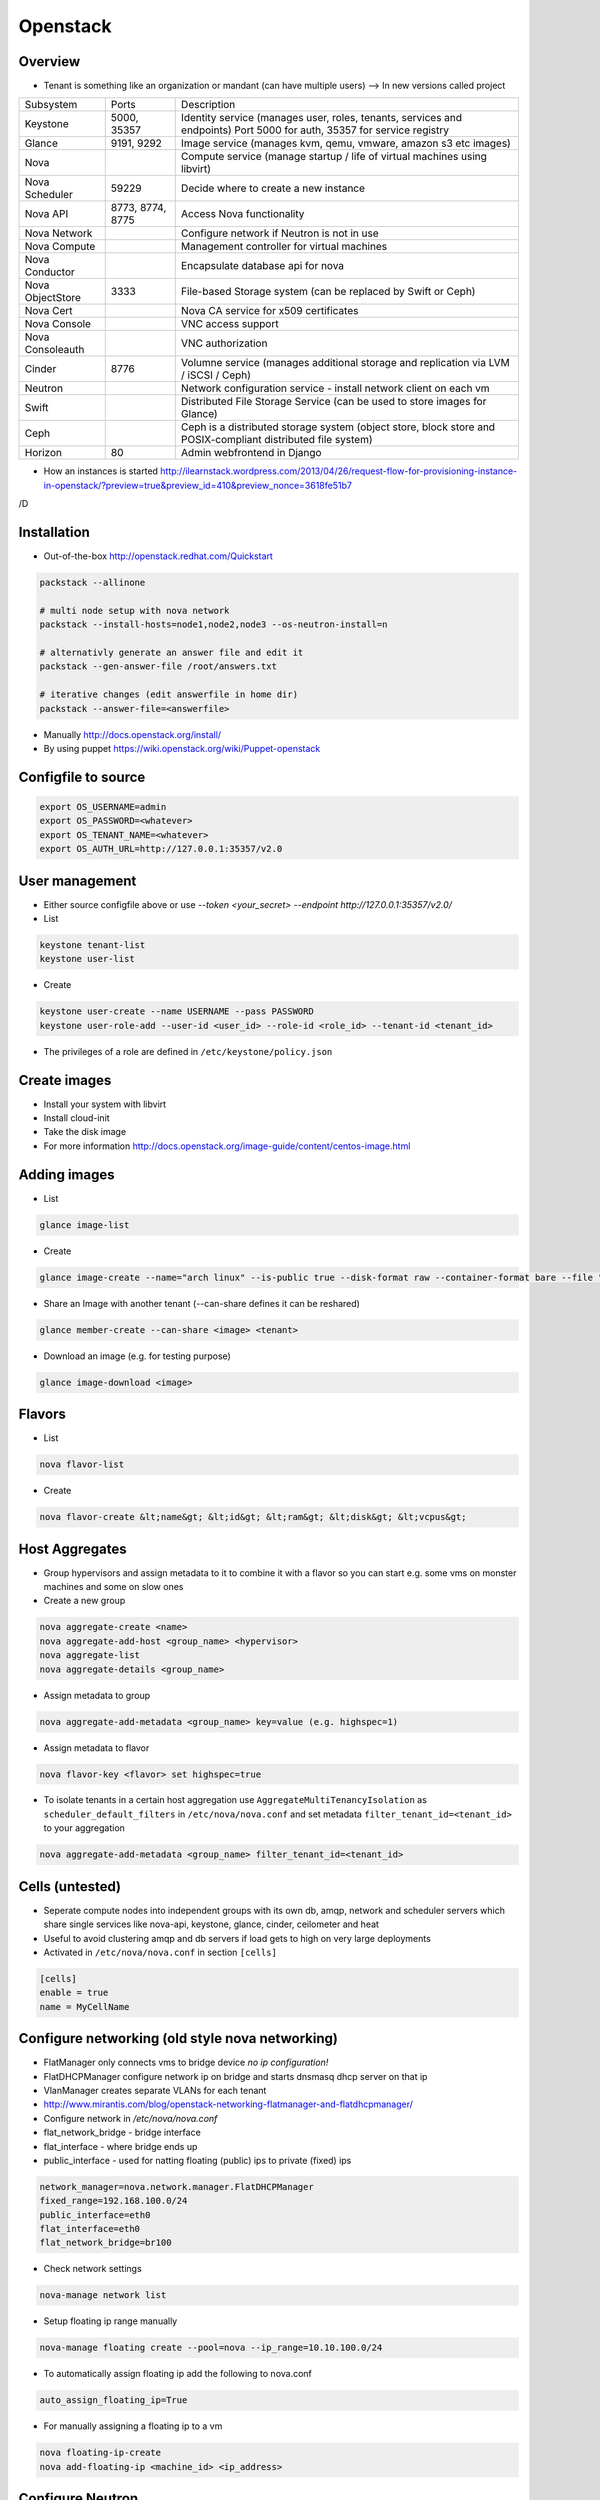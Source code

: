 ##########
Openstack
##########

Overview
========

* Tenant is something like an organization or mandant (can have multiple users) --> In new versions called project

================ ================ ========================================================================
Subsystem        Ports            Description
---------------- ---------------- ------------------------------------------------------------------------
Keystone         5000, 35357      Identity service (manages user, roles, tenants, services and endpoints) Port 5000 for auth, 35357 for service registry
Glance           9191, 9292       Image service (manages kvm, qemu, vmware, amazon s3 etc images)
Nova                              Compute service (manage startup / life of virtual machines using libvirt)
Nova Scheduler   59229            Decide where to create a new instance
Nova API         8773, 8774, 8775 Access Nova functionality
Nova Network                      Configure network if Neutron is not in use
Nova Compute                      Management controller for virtual machines
Nova Conductor                    Encapsulate database api for nova
Nova ObjectStore 3333             File-based Storage system (can be replaced by Swift or Ceph)
Nova Cert                         Nova CA service for x509 certificates
Nova Console                      VNC access support
Nova Consoleauth                  VNC authorization
Cinder           8776             Volumne service (manages additional storage and replication via LVM / iSCSI / Ceph)
Neutron                           Network configuration service - install network client on each vm
Swift                             Distributed File Storage Service (can be used to store images for Glance)
Ceph                              Ceph is a distributed storage system (object store, block store and POSIX-compliant distributed file system)
Horizon          80               Admin webfrontend in Django
================ ================ ========================================================================

* How an instances is started http://ilearnstack.wordpress.com/2013/04/26/request-flow-for-provisioning-instance-in-openstack/?preview=true&preview_id=410&preview_nonce=3618fe51b7
/D

Installation
============

* Out-of-the-box http://openstack.redhat.com/Quickstart

.. code-block:: bash

  packstack --allinone

  # multi node setup with nova network
  packstack --install-hosts=node1,node2,node3 --os-neutron-install=n

  # alternativly generate an answer file and edit it
  packstack --gen-answer-file /root/answers.txt

  # iterative changes (edit answerfile in home dir)
  packstack --answer-file=<answerfile>

* Manually http://docs.openstack.org/install/
* By using puppet https://wiki.openstack.org/wiki/Puppet-openstack


Configfile to source
====================

.. code-block:: bash

  export OS_USERNAME=admin
  export OS_PASSWORD=<whatever>
  export OS_TENANT_NAME=<whatever>
  export OS_AUTH_URL=http://127.0.0.1:35357/v2.0


User management
===============

* Either source configfile above or use `--token <your_secret> --endpoint http://127.0.0.1:35357/v2.0/`
* List

.. code-block:: bash

  keystone tenant-list
  keystone user-list

* Create

.. code-block:: bash

  keystone user-create --name USERNAME --pass PASSWORD
  keystone user-role-add --user-id <user_id> --role-id <role_id> --tenant-id <tenant_id>

* The privileges of a role are defined in ``/etc/keystone/policy.json``


Create images
=============

* Install your system with libvirt
* Install cloud-init
* Take the disk image
* For more information http://docs.openstack.org/image-guide/content/centos-image.html


Adding images
=============

* List

.. code-block:: bash

  glance image-list

* Create

.. code-block:: bash

  glance image-create --name="arch linux" --is-public true --disk-format raw --container-format bare --file "arch_linux.img"

* Share an Image with another tenant (--can-share defines it can be reshared)

.. code-block:: bash

  glance member-create --can-share <image> <tenant>

* Download an image (e.g. for testing purpose)

.. code-block:: bash

  glance image-download <image>


Flavors
=======

* List

.. code-block:: bash

  nova flavor-list

* Create

.. code-block:: bash

  nova flavor-create &lt;name&gt; &lt;id&gt; &lt;ram&gt; &lt;disk&gt; &lt;vcpus&gt;


Host Aggregates
===============

* Group hypervisors and assign metadata to it to combine it with a flavor so you can start e.g. some vms on monster machines and some on slow ones
* Create a new group

.. code-block:: bash

  nova aggregate-create <name>
  nova aggregate-add-host <group_name> <hypervisor>
  nova aggregate-list
  nova aggregate-details <group_name>

* Assign metadata to group

.. code-block:: bash

  nova aggregate-add-metadata <group_name> key=value (e.g. highspec=1)

* Assign metadata to flavor

.. code-block:: bash

  nova flavor-key <flavor> set highspec=true

* To isolate tenants in a certain host aggregation use ``AggregateMultiTenancyIsolation`` as ``scheduler_default_filters`` in ``/etc/nova/nova.conf`` and set metadata ``filter_tenant_id=<tenant_id>`` to your aggregation

.. code-block:: bash

  nova aggregate-add-metadata <group_name> filter_tenant_id=<tenant_id>


Cells (untested)
================

* Seperate compute nodes into independent groups with its own db, amqp, network and scheduler servers which share single services like nova-api, keystone, glance, cinder, ceilometer and heat
* Useful to avoid clustering amqp and db servers if load gets to high on very large deployments
* Activated in ``/etc/nova/nova.conf`` in section ``[cells]``

.. code-block:: bash

  [cells]
  enable = true
  name = MyCellName


Configure networking (old style nova networking)
================================================

* FlatManager only connects vms to bridge device `no ip configuration!`
* FlatDHCPManager configure network ip on bridge and starts dnsmasq dhcp server on that ip
* VlanManager creates separate VLANs for each tenant
* http://www.mirantis.com/blog/openstack-networking-flatmanager-and-flatdhcpmanager/
* Configure network in `/etc/nova/nova.conf`
* flat_network_bridge - bridge interface
* flat_interface - where bridge ends up
* public_interface - used for natting floating (public) ips to private (fixed) ips

.. code-block:: bash

  network_manager=nova.network.manager.FlatDHCPManager
  fixed_range=192.168.100.0/24
  public_interface=eth0
  flat_interface=eth0
  flat_network_bridge=br100

* Check network settings

.. code-block:: bash

  nova-manage network list

* Setup floating ip range manually

.. code-block:: bash

  nova-manage floating create --pool=nova --ip_range=10.10.100.0/24

* To automatically assign floating ip add the following to nova.conf

.. code-block:: bash

  auto_assign_floating_ip=True

* For manually assigning a floating ip to a vm

.. code-block:: bash

  nova floating-ip-create
  nova add-floating-ip <machine_id> <ip_address>


Configure Neutron
=================

* Most of the time based on Open vSwitch (http://openvswitch.org/)
* Uses network namespaces and gre tunnel or vlan to seperate tenants (projects)
* You need an interface for host and one for neutron
* Flat network is like nova network flat dhcp network (doesnt seperate tenants)

* Create a new network and subnet

.. code-block:: bash

  neutron net-create <name>
  neutron subnet-create --name bastiSubnet --no-gateway --host-route destination=0.0.0.0/0,nexthop=10.10.1.1 --dns-nameserver 8.8.8.8 <net_uuid> 10.10.1.0/24

* List existing networks

.. code-block:: bash

  neutron net-list

* Get ips / mac of vms

.. code-block:: bash

  neutron port-list

* Routing between two nets

.. code-block:: bash

  neutron router-create <name>
  neutron router-interface-add <router_name> <net_name_1>
  neutron router-interface-add <router_name> <net_name_2>
  neutron router-list

* Delete an interface from a router

.. code-block:: bash

  neutron router-interface-delete <router_name> <net_name>


* Create a floating net

.. code-block:: bash

  neutron net-create --router:external=True floatingNet
  neutron subnet-create --name floatingNet --allocation-pool start=192.168.1.2,end=192.168.1.100 --enable_dhcp=False floatingNet 192.168.1.0/24
  neutron router-gateway-set <router_name> floatingNet

* Find agent hosting a network

.. code-block:: bash

  neutron dhcp-agent-list-hosting-net <net_name>

* Find network namespace of a vm

.. code-block:: bash

  nova show <vm_id> # get tenant id
  neutron net-list --tenant-id <tenant_id>
  neutron dhcp-agent-list-hosting-net <net_name> # find host where net is served
  ip netns exec <net_id> # on serving host

* Firewall rule handling

.. code-block:: bash

  neutron security-group-list
  neutron security-group-create --protocol ICMP --direction ingress <group_id>
  neutron security-group-rule-list

* Quota (independent from nova network quotas!)

.. code-block:: bash

  neutron quota-update --network 0 --router 0 --floatingip 5 --tenant-id <tenant_id>
  neutron quota-list

* Complete example

.. code-block:: bash

  neutron net-create external --router:external=True
  neutron subnet-create --disable-dhcp external 10.10.10.0/24
  neutron net-create net0
  neutron subnet-create --name net0-subnet0 --dns-nameserver 8.8.8.8 net0 192.168.100.0/24
  neutron router-create extrouter
  neutron router-gateway-set extrouter external
  neutron router-interface-add extrouter net0-subnet0
  neutron security-group-rule-create --protocol icmp default
  neutron security-group-rule-create --protocol tcp --port-range-min 22 --port-range-max 22 default
  ip netns exec qdhcp-<subnet_uuid> ssh <user>@<machine_ip>
  ip a add 10.10.10.1/24 dev br-ex
  iptables -t nat -A POSTROUTING -s 10.10.10.0/24 -j MASQUERADE


Managing security groups
========================

* Security groups define access rules for virtual machines

.. code-block:: bash

  nova secgroup-list
  nova secgroup-create mygroup "test group"
  nova secgroup-add-rule mygroup tcp <from-port> <to-port> 0.0.0.0/0
  nova secgroup-list-rules mygroup


Injecting SSH keys
==================

.. code-block:: bash

  nova keypair-list
  nova keypair-add --pub_key ~/.ssh/id_dsa.pub a_name


Handling instances
==================

* Instances can be found in `/var/lib/nova/instances`

* Create a new machine

.. code-block:: bash

  nova flavor-list
  nova image-list
  nova boot --poll --flavor <flavor_id> --image <image_id> --key_name <key_name> --security_group mygroup <machine_name>
  nova list --all-tenants

* Logfile `/var/log/nova/compute.log`
* Get console output

.. code-block:: bash

  nova console-log <machine_id>

* Remove a machine

.. code-block:: bash

  nova delete <machine_id>

* If it cannot be removed use

.. code-block:: bash

  nova force-delete <machine_id>

* Start / stop / suspend existing machine

.. code-block:: bash

  nova [start|stop|suspend] <machine_id>

* Show details about a machine

.. code-block:: bash

  nova show <machine_id>

* Connect to machines display

.. code-block:: bash

  nova get-vnc-console <machine_id> novnc

* Show all vms and where they are running

.. code-block:: bash

  nova-manage vm list

* Connect to a neutron network

.. code-block:: bash

  nova boot --nic net-id=<subnet_id>

* Execute a script after creation (image needs to support cloud init and nova metadata must be running)

.. code-block:: bash

  nova boot --user-data ./myscript.sh --flavor ...

* In user-data scripts cloud-config can be used to configure the machine in yaml or by invoking puppet (see http://docs.openstack.org/user-guide/content/user-data.html)


VNC access
===========

* First install requirements `novnc` and `openstack-nova-novncproxy`
* Edit /etc/nova/nova.conf

.. code-block:: bash

  novnc_enabled=true
  vnc_keymap="de-de"

* Make sure `nova-consoleauth` is running

.. code-block:: bash

  nova-manage service list

* ``vncserver_proxyclient_address`` must contain the official ip of the compute node

* Get an access url to throw in your browser

.. code-block:: bash

  nova get-vnc-console <machine_id> novnc


Adding additional storage
=========================

* Cinder uses LVM2 (or Ceph, NetApp, ...) + ISCSI
* Can only attach a block device to one vm
* Activate Cinder in /etc/nova/nova.conf (restart nova-api and cinder-api afterwards)

.. code-block:: bash

  volume_api_class=nova.volume.cinder.API
  enable_apis=ec2,osapi_compute,metadata

* Create and attach a new columne

.. code-block:: bash

  cinder create --display_name test 1
  cinder list
  nova volume-list
  nova volume-attach <device_id> <volume_id> auto

* Create a snapshot

.. code-block:: bash

  nova volume-detach <machine_id> <volumne_id>
  cinder snapshot-create --display-name <name> <volumne_id>

* Restore a snapshot

.. code-block:: bash

  cinder snapshot-list
  cinder create <size> --snapshot-id <snapshot_uuid> --display-name <name>

* Boot from image in cinder

.. code-block:: bash

  cinder create <size> --display-name <name> --image-id <glance_image_id>
  nova boot --block-device-mapping vda=<volume_id> --flavor ...

* Resize a volumne offline

.. code-block:: bash

  cinder extend <volumne_id> <new_size>

* QoS

.. code-block:: bash

  cinder qos-create standard-iops consumer="front-end" read_iops_sec=400 write_iops_sec=200
  cinder qos-associate <qos_id> <volumne_id>


Quotas
======

* A value of -1 means unlimited
* Show all quotas of a tenant / project

.. code-block:: bash

  nova quota-show --tenant <tenant>

   * To configure default quota for all tenants edit ``/etc/nova/nova.conf`` and set the desired quota like

.. code-block:: bash

  quota_instances=100

   * To update the quota of just one tenant execute

.. code-block:: bash

  nova quota-update <tenant-id> --instances 100


Ceilometer
==========

* Collects data for statistics, alarmings ("monitoring as a service") or interaction with Heat
* Compute agent polls libvirt, central agent polls Openstack infrastructure, collector collects data in ampq or database, alarm evaluator decides if an alarm should take place, alarm notifier sends the alarm
* QuickStart guide http://openstack.redhat.com/CeilometerQuickStart
* List all what can be monitored

.. code-block:: bash

  ceilometer meter-list

* List collected data

.. code-block:: bash

  ceilometer sample-list --meter cpu


Heat
====

* http://docs.openstack.org/developer/heat/template_guide/hot_guide.html
* http://docs.openstack.org/developer/heat/template_guide/openstack.html
* Examples can be found on https://github.com/openstack/heat-templates/tree/master
* Execute a heat template with parameters from console

.. code-block:: bash

  heat stack-create mystack --template-file=<filename> --parameters="Param1=value;Param2=value"

* Example script

.. code-block:: bash

  heat_template_version: 2013-05-23

  description: Create a network and an instance attached to it

  parameters:
    public_net_id:
      type: string
      description: >
        ID of floating network

  resources:
    private_net:
      type: OS::Neutron::Net
      properties:
        name: Privatenet

    private_subnet:
      type: OS::Neutron::Subnet
      properties:
        network_id: { get_resource: private_net }
        cidr: 192.168.1.0/24
        gateway_ip: 192.168.1.1
        allocation_pools:
          - start: 192.168.1.2
            end: 192.168.1.254

    router:
      type: OS::Neutron::Router

    router_gateway:
      type: OS::Neutron::RouterGateway
      properties:
        router_id: { get_resource: router }
        network_id: { get_param: public_net_id }

    router_interface:
      type: OS::Neutron::RouterInterface
      properties:
        router_id: { get_resource: router }
        subnet_id: { get_resource: private_subnet }

    server1:
      type: OS::Nova::Server
      properties:
        name: Server1
        image: Test Image
        flavor: m1.small
        networks:
          - port: { get_resource: server1_port }

    server1_port:
      type: OS::Neutron::Port
      properties:
        network_id: { get_resource: private_net }
        fixed_ips:
          - subnet_id: { get_resource: private_subnet }



Automatically backup instances
==============================

* You can choose weekly instead of daily

.. code-block:: bash

  nova backup <device_id> <backup_name> daily <keep_x_copies>


Live migration
==============

* Setup as described in http://docs.openstack.org/grizzly/openstack-compute/admin/content/configuring-migrations.html
* Migrate a vm to another hypervisor

.. code-block:: bash

  nova live-migration <machine_id> <new_hypervisor>


Where to find which service?
============================

.. code-block:: bash

  nova host-list
  nova hypervisor-list


Where to find which instance?
=============================

* Get hypervisor of an instance

.. code-block:: bash

  nova show <machine_id> | grep OS-EXT-SRV-ATTR:host


* List all instances of a hypervisor

.. code-block:: bash

  nova hypervisor-servers <host>


Statistics
==========

.. code-block:: bash

  nova hypervisor-stats


Updating to a new version
=========================

* Every service has a db sync command

.. code-block:: bash

  keystone-manage -vvv db_sync


Logging & Debugging
====================

* Get an overall overview about the status of openstack

.. code-block:: bash

  openstack-status

* Every manage command like `nova-manage` or `cinder-manager` has a parameter `logs errors`

* You can add the following lines to all `[DEFAULT]` config sections of all subsystems like nova or keystone etc

.. code-block:: bash

  verbose=True
  debug=True

* Every command has a `--debug` parameter

.. code-block:: bash

  nova --debug list

* Configure logging e.g. open /etc/nova/nova.conf and add the following line in `[DEFAULT]` secion

.. code-block:: bash

  log-config=/etc/nova/logging.conf

* Now create /etc/nova/logging.conf with the following content (syntax is `python logging <http://docs.python.org/3/library/logging.html>`)

.. code-block:: bash

  [logger_nova]
  level = DEBUG
  handlers = stderr
  qualname = nova

* Got a `Malformed request url (HTTP 400)` -> Check keystone (user / service / endpoint configuration) and service config for `auth_strategy=keystone`

.. code-block:: bash

  keystone service-list
  kestone endpoint-list

* Got a `ERROR n/a (HTTP 401)` -> thats an auth failure check service and api config for same as above + tenant / user / password


Compute node crashed
=====================

* If the did not crash completely but openstack-nova-compute service is broken, the machine will still be running and you can ssh into them but not use vnc
* If you decide to nevertheless migrate all vms first halt them otherwise the disk images will get crushed

.. code-block:: bash

  ssh <HOSTNAME_OF_CRASHED_NODE>
  for VM in $(virsh list --uuid); do virsh shutdown $VM; done
  sleep 10
  for VM in $(virsh list --uuid); do virsh destroy $VM; done

* Maybe you can use `nova evacuate <server> <vm>` instead of plain sql
* Connect to the master node and execute the following (dont forget to replace the two variables!)

.. code-block:: bash

  echo "select uuid from instances where host = 'HOSTNAME_OF_CRASHED_NODE' and deleted = 0;" | mysql --skip-column-names nova > broken_vms
  echo "update instances set host = 'HOSTNAME_OF_NEW_NODE' where host = 'HOSTNAME_OF_CRASHED_NODE' and deleted = 0;" | mysql nova
  for VM in $(cat broken_vms); do nova reboot $VM; done

* The following command should return no results

.. code-block:: bash

  nova list --host <HOSTNAME_OF_CRASHED_NODE>


Disable a service on a host
===========================

* For example disable a compute node

.. code-block:: bash

  nova-manage service disable <host> nova-compute


Troubleshooting Keystone
========================

* SSL error SSL_CTX_use_Privatekey_file:system lib -> Check permission of /etc/keystone/ssl (maybe chown keystone)
* User / services etc doesnt appear in the database -> edit /etc/keystone/keystone.conf section `[catalog]`

.. code-block:: bash

  driver = keystone.catalog.backends.sql.Catalog

* Unable to communicate with identity service "Invalid tenant" "Not authorized" -> check that the os-username and -tenant you use have a corresponding admin role

.. code-block:: bash

  keystone user-role-add --role-id <id_of_admin_role> --user-id <userid> --tenant-id <tenantid>

* Select role in db

.. code-block:: bash

  select m.data from user u join user_project_metadata m on u.id=m.user_id join project p on p.id=m.project_id where u.name="nova";
  select * from role where id="a4b2afdf62baifgafaifga7f";

* Check ``token_format`` in keystone.conf should be ``UUID`` by default

* `` 'Client' object has no attribute 'auth_tenant_id'``

.. code-block:: bash

  export SERVICE_TOKEN=
  export SERVICE_ENDPOINT=

* Manually receive an auth token by executing ``keystone token-get`` or

.. code-block:: bash

  curl -i 'http://127.0.0.1:5000/v2.0/tokens' -X POST -H "Content-Type: application/json" -H "Accept: application/json"  -d '{"auth": {"tenantName": "admin", "passwordCredentials": {"username": "admin", "password": "admin"}}}'


Troubleshooting Neutron
=======================

* What is for what? l2-agent (DHCP), l3-agent (floating ips and routers)
* Check the neutron metadata agent is running and accessible (lives on 169.254.0.0/16)

.. code-block:: bash

  nova console-log <machine_id>

* Status overview

.. code-block:: bash

  neutron agent-list

* Make sure the short hostname is not on loopback ip in ``/etc/hosts``
* Check br-int and br-ext exist and br-tun for gre tunnel setup

.. code-block:: bash

  ovs-vsctl show

* Check ``/var/log/neutron`` logs and that iproute tool support netns
* Get a shell in the network namespace

.. code-block:: bash

  ip netns list
  ip netns exec <namespace> bash

* ``Timeout while waiting on RPC response - topic: "network"`` -> check neutron config in ``/etc/nova/nova.conf`` on your compute nodes


Troubleshooting Glance
======================

* Invalid OpenStack identity credentials -> Comment out `flavor=keystone`


Troubleshooting Cinder
======================

* Check the LVM volumne group

.. code-block:: bash

  vgdisplay cinder-volumes

* Check that tgtd is running

* HTTP 401 Permission denied? -> Edit /etc/cinder/api-paste.ini section `[filter:authtoken]`

.. code-block:: bash

  admin_tenant_name=service
  admin_user=cinder
  admin_password=cinder

* Cannot connect to AMQP server -> Edit /etc/cinder/cinder.conf

.. code-block:: bash

  rpc_backend = cinder.rpc.impl_kombu

* Check nova is using cinder (edit /etc/nova/nova.conf)

.. code-block:: bash

  volume_api_class=nova.volume.cinder.API


Troubleshooting Instances
=========================

* Check nova logs for errors

.. code-block:: bash

  nova-manage logs errors

* Get information about the instance

.. code-block:: bash

  nova show <device_id>
  nova diagnostics <device_id>

* Instance in an broken task state?

.. code-block:: bash

  nova reset-state <device_id>
  nova reset-state --active <device_id>

* Qemu disk image is broken?

.. code-block:: bash

  qemu-img check check <disk_file>


Troubleshooting Nova
====================

* Read `Nova disaster recovery process <http://docs.openstack.org/trunk/openstack-compute/admin/content/nova-disaster-recovery-process.html>`

* ``Instance instance-XXXXXXXX already exists`` --> the instance is running check with ``virsh list --all``

* Use `virsh` / `virt-manager` or `virt-viewer` for debugging purpose
* Check nova services (ensure ntp is running on all nova nodes)

.. code-block:: bash

  nova-manage service list

* Restart all nova services

.. code-block:: bash

  for svc in api objectstore compute network volume scheduler cert; do service openstack-nova-$svc restart ; done

* Check cpu properties / kernel

.. code-block:: bash

  egrep '(vmx|svm)' /proc/cpuinfo
  lsmod | grep kvm


* libvirtError: internal error no supported architecture for os type 'hvm'

.. code-block:: bash

  modprobe kvm

* xxx in server list / Unable to connect to amqp server -> check that rabbitmq or qpid server is running

* RabbitMQ config in `/etc/nova/nova.conf`

.. code-block:: bash

  rpc_backend = nova.rpc.impl_kombu
  rabbit_host=127.0.0.1

* Unable to connect to AMQP server client: 0-10 -> rpc_backend in nova.conf doesnt match used server

* AMQP server is unreachable: Socket closed -> Check credentials if socket is reachable

.. code-block:: bash

  rabbitmqctl list_users
  rabbitmqctl change_password guest guest

* or configure user / pass for rabbitmq access in `/etc/nova/nova.conf`

.. code-block:: bash

  rabbit_userid=guest
  rabbit_password=guest

* nova image-list returns `HTTP 401` -> thats auth failed check `/etc/nova/api-paste.ini` section `[filter:authtoken]` for

.. code-block:: bash

  admin_tenant_name=service
  admin_user=nova
  admin_password=nova

* All nova commands return `Malformed request url (HTTP 400)` -> check that openstack-nova-compute is running
* compute manager `nova [-] list index out of range` -> you're doomed with the nova-compute cannot restart because you have machine in ERROR state bug. only way is to manually delete the machine from the database nova (table instances and all constraints)

* `libvirt unable to read from monitor`  -> check vnc settings in `/etc/nova/nova.conf`
* nova list returns `[Errno 111] Connection refused` -> Check that nova-compute is running, maybe configure its port in /etc/nova/nova.conf

.. code-block:: bash

  [nova.service]
  osapi_compute_listen_port=8774


Troubleshooting Horizon
=======================

* Disable SeLinux `setenfore 0`
* Permission denied -> Check httpd.conf, add the following to Directory directive

.. code-block:: bash

  Require all granted

* Command node not found -> Install http://www.nodejs.org


Programming
===========

* Overview about Openstack APIs http://www.ibm.com/developerworks/cloud/library/cl-openstack-pythonapis/index.html
* Keystone

.. code-block:: bash

  import keystoneclient.v2_0.client as ksclient
  conn = ksclient.Client(auth_url="http://127.0.0.1:35357/v2.0", username="nova", password="nova", tenant_name="services")
  print conn.auth_token

* Nova

.. code-block:: bash

  import sys
  import time
  import novaclient.v1_1.client as nvclient

  username = "admin"
  password = "admin"
  tenant = "admin"
  auth_url = "http://127.0.0.1:5000/v2.0/"

  def get_hypervisor_for_host(hostname):
    try:
      hypervisor = nova.hypervisors.search(hostname, servers=True)[0]
    except Exception:
      hypervisor = None

    return hypervisor

  nova = nvclient.Client(username, password, tenant, auth_url)
  hypervisor = get_hypervisor_for_host(sys.argv[1])

  if not hypervisor:
    print "Hypervisor " + sys.argv[1] + " cannot be found"
    sys.exit(1)

  if hasattr(hypervisor, "servers"):
    waiting_for_migrations = True

    for vm_dict in hypervisor.servers:
      vm = nova.servers.get(vm_dict.get('uuid'))
      print "Migrating " + vm.name
      vm.live_migrate()

    # wait for migration to complete
    sys.stdout.write("\nWaiting for migrations to finish ...")

    while waiting_for_migrations:
      sys.stdout.write(".")
      hypervisor = get_hypervisor_for_host(sys.argv[1])

      if not hypervisor or not hasattr(hypervisor, "servers"):
        waiting_for_migrations = False
        sys.stdout.write("\n")
      else:
        time.sleep(1)
  else:
    print "Hypervisor " + sys.argv[1] + " serves no vms"


Cool addons
===========

* http://zerovm.org

